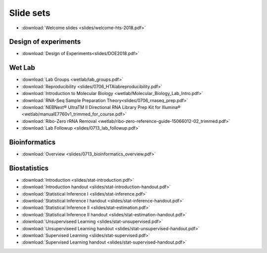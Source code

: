 Slide sets
===================================

- :download:`Welcome slides <slides/welcome-hts-2018.pdf>`

Design of experiments
----------------------

- :download:`Design of Experiments<slides/DOE2018.pdf>`

Wet Lab
---------

- :download:`Lab Groups <wetlab/lab_groups.pdf>`
- :download:`Reproducibility <slides/0706_HTAlabreproducibility.pdf>`
- :download:`Introduction to Molecular Biology <wetlab/Molecular_Biology_Lab_Intro.pdf>`
- :download:`RNA-Seq Sample Preparation Theory<slides/0706_rnaseq_prep.pdf>`
- :download:`NEBNext® UltraTM II Directional RNA Library Prep Kit for Illumina® <wetlab/manualE7760v1_trimmed_for_course.pdf>`
- :download:`Ribo-Zero rRNA Removal <wetlab/ribo-zero-reference-guide-15066012-02_trimmed.pdf>`
- :download:`Lab Followup <slides/0713_lab_followup.pdf>`

Bioinformatics
---------------

- :download:`Overview <slides/0713_bioinformatics_overview.pdf>`

Biostatistics
---------------

- :download:`Introduction <slides/stat-introduction.pdf>`
- :download:`Introduction handout <slides/stat-introduction-handout.pdf>`
- :download:`Statistical Inference I <slides/stat-inference.pdf>`
- :download:`Statistical Inference I handout <slides/stat-inference-handout.pdf>`
- :download:`Statistical Inference II <slides/stat-estimation.pdf>`
- :download:`Statistical Inference II handout <slides/stat-estimation-handout.pdf>`
- :download:`Unsuperviseed Learning <slides/stat-unsupervised.pdf>`
- :download:`Unsuperviseed Learning handout <slides/stat-unsupervised-handout.pdf>`
- :download:`Supervised Learning <slides/stat-supervised.pdf>`
- :download:`Supervised Learning handout <slides/stat-supervised-handout.pdf>`

